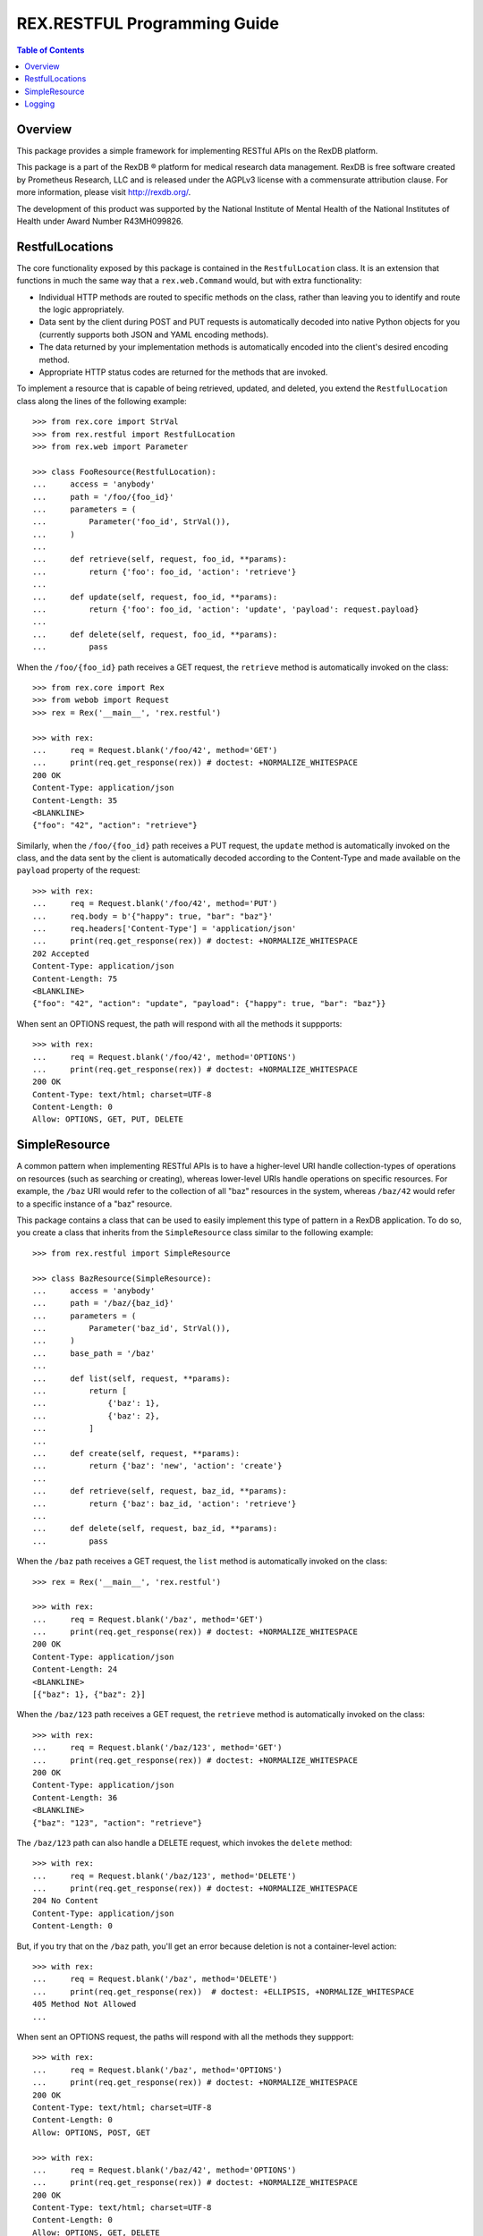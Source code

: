 *****************************
REX.RESTFUL Programming Guide
*****************************

.. contents:: Table of Contents


Overview
========

This package provides a simple framework for implementing RESTful APIs on the
RexDB platform.

This package is a part of the RexDB |R| platform for medical research data
management.  RexDB is free software created by Prometheus Research, LLC and is
released under the AGPLv3 license with a commensurate attribution clause.  For
more information, please visit http://rexdb.org/.

The development of this product was supported by the National Institute of
Mental Health of the National Institutes of Health under Award Number
R43MH099826.

.. |R| unicode:: 0xAE .. registered trademark sign


RestfulLocations
================

The core functionality exposed by this package is contained in the
``RestfulLocation`` class. It is an extension that functions in much the same
way that a ``rex.web.Command`` would, but with extra functionality:

* Individual HTTP methods are routed to specific methods on the class, rather
  than leaving you to identify and route the logic appropriately.
* Data sent by the client during POST and PUT requests is automatically decoded
  into native Python objects for you (currently supports both JSON and YAML
  encoding methods).
* The data returned by your implementation methods is automatically encoded
  into the client's desired encoding method.
* Appropriate HTTP status codes are returned for the methods that are invoked.

To implement a resource that is capable of being retrieved, updated, and
deleted, you extend the ``RestfulLocation`` class along the lines of the
following example::

    >>> from rex.core import StrVal
    >>> from rex.restful import RestfulLocation
    >>> from rex.web import Parameter

    >>> class FooResource(RestfulLocation):
    ...     access = 'anybody'
    ...     path = '/foo/{foo_id}'
    ...     parameters = (
    ...         Parameter('foo_id', StrVal()),
    ...     )
    ... 
    ...     def retrieve(self, request, foo_id, **params):
    ...         return {'foo': foo_id, 'action': 'retrieve'}
    ... 
    ...     def update(self, request, foo_id, **params):
    ...         return {'foo': foo_id, 'action': 'update', 'payload': request.payload}
    ... 
    ...     def delete(self, request, foo_id, **params):
    ...         pass

When the ``/foo/{foo_id}`` path receives a GET request, the ``retrieve`` method
is automatically invoked on the class::

    >>> from rex.core import Rex
    >>> from webob import Request
    >>> rex = Rex('__main__', 'rex.restful')

    >>> with rex:
    ...     req = Request.blank('/foo/42', method='GET')
    ...     print(req.get_response(rex)) # doctest: +NORMALIZE_WHITESPACE
    200 OK
    Content-Type: application/json
    Content-Length: 35
    <BLANKLINE>
    {"foo": "42", "action": "retrieve"}

Similarly, when the ``/foo/{foo_id}`` path receives a PUT request, the
``update`` method is automatically invoked on the class, and the data sent by
the client is automatically decoded according to the Content-Type and made
available on the ``payload`` property of the request::

    >>> with rex:
    ...     req = Request.blank('/foo/42', method='PUT')
    ...     req.body = b'{"happy": true, "bar": "baz"}'
    ...     req.headers['Content-Type'] = 'application/json'
    ...     print(req.get_response(rex)) # doctest: +NORMALIZE_WHITESPACE
    202 Accepted
    Content-Type: application/json
    Content-Length: 75
    <BLANKLINE>
    {"foo": "42", "action": "update", "payload": {"happy": true, "bar": "baz"}}

When sent an OPTIONS request, the path will respond with all the methods it
suppports::

    >>> with rex:
    ...     req = Request.blank('/foo/42', method='OPTIONS')
    ...     print(req.get_response(rex)) # doctest: +NORMALIZE_WHITESPACE
    200 OK
    Content-Type: text/html; charset=UTF-8
    Content-Length: 0
    Allow: OPTIONS, GET, PUT, DELETE


SimpleResource
==============

A common pattern when implementing RESTful APIs is to have a higher-level URI
handle collection-types of operations on resources (such as searching or
creating), whereas lower-level URIs handle operations on specific resources.
For example, the ``/baz`` URI would refer to the collection of all "baz"
resources in the system, whereas ``/baz/42`` would refer to a specific instance
of a "baz" resource.

This package contains a class that can be used to easily implement this type of
pattern in a RexDB application. To do so, you create a class that inherits from
the ``SimpleResource`` class similar to the following example::

    >>> from rex.restful import SimpleResource

    >>> class BazResource(SimpleResource):
    ...     access = 'anybody'
    ...     path = '/baz/{baz_id}'
    ...     parameters = (
    ...         Parameter('baz_id', StrVal()),
    ...     )
    ...     base_path = '/baz'
    ... 
    ...     def list(self, request, **params):
    ...         return [
    ...             {'baz': 1},
    ...             {'baz': 2},
    ...         ]
    ... 
    ...     def create(self, request, **params):
    ...         return {'baz': 'new', 'action': 'create'}
    ... 
    ...     def retrieve(self, request, baz_id, **params):
    ...         return {'baz': baz_id, 'action': 'retrieve'}
    ... 
    ...     def delete(self, request, baz_id, **params):
    ...         pass

When the ``/baz`` path receives a GET request, the ``list`` method is
automatically invoked on the class::

    >>> rex = Rex('__main__', 'rex.restful')

    >>> with rex:
    ...     req = Request.blank('/baz', method='GET')
    ...     print(req.get_response(rex)) # doctest: +NORMALIZE_WHITESPACE
    200 OK
    Content-Type: application/json
    Content-Length: 24
    <BLANKLINE>
    [{"baz": 1}, {"baz": 2}]

When the ``/baz/123`` path receives a GET request, the ``retrieve`` method is
automatically invoked on the class::

    >>> with rex:
    ...     req = Request.blank('/baz/123', method='GET')
    ...     print(req.get_response(rex)) # doctest: +NORMALIZE_WHITESPACE
    200 OK
    Content-Type: application/json
    Content-Length: 36
    <BLANKLINE>
    {"baz": "123", "action": "retrieve"}

The ``/baz/123`` path can also handle a DELETE request, which invokes the
``delete`` method::

    >>> with rex:
    ...     req = Request.blank('/baz/123', method='DELETE')
    ...     print(req.get_response(rex)) # doctest: +NORMALIZE_WHITESPACE
    204 No Content
    Content-Type: application/json
    Content-Length: 0

But, if you try that on the ``/baz`` path, you'll get an error because
deletion is not a container-level action::

    >>> with rex:
    ...     req = Request.blank('/baz', method='DELETE')
    ...     print(req.get_response(rex))  # doctest: +ELLIPSIS, +NORMALIZE_WHITESPACE
    405 Method Not Allowed
    ...

When sent an OPTIONS request, the paths will respond with all the methods they
suppport::

    >>> with rex:
    ...     req = Request.blank('/baz', method='OPTIONS')
    ...     print(req.get_response(rex)) # doctest: +NORMALIZE_WHITESPACE
    200 OK
    Content-Type: text/html; charset=UTF-8
    Content-Length: 0
    Allow: OPTIONS, POST, GET

    >>> with rex:
    ...     req = Request.blank('/baz/42', method='OPTIONS')
    ...     print(req.get_response(rex)) # doctest: +NORMALIZE_WHITESPACE
    200 OK
    Content-Type: text/html; charset=UTF-8
    Content-Length: 0
    Allow: OPTIONS, GET, DELETE


Logging
=======

The `SimpleResource`_ method handlers will automatically log out the headers
and bodies of both the incoming requests and outgoing responses to the
``rex.restful.wire.request`` and ``rex.restful.wire.response`` loggers,
respectively. By default, this logging is disabled. If you want to receive
this logging, then you must configure those loggers to have a level of ``INFO``
to get the bodies, or ``DEBUG`` to get the bodies and headers.

For example, to see everything logged, add the following to your
``settings.yaml``::

    logging_loggers:
      rex.restful.wire.request:
        level: DEBUG
      rex.restful.wire.response:
        level: DEBUG



